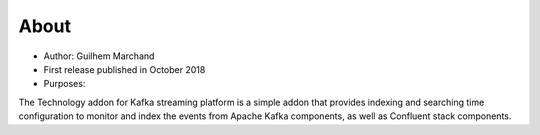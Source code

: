 About
=====

* Author: Guilhem Marchand

* First release published in October 2018

* Purposes:

The Technology addon for Kafka streaming platform is a simple addon that provides indexing and searching time configuration to monitor and index the events from Apache Kafka components, as well as Confluent stack components.
